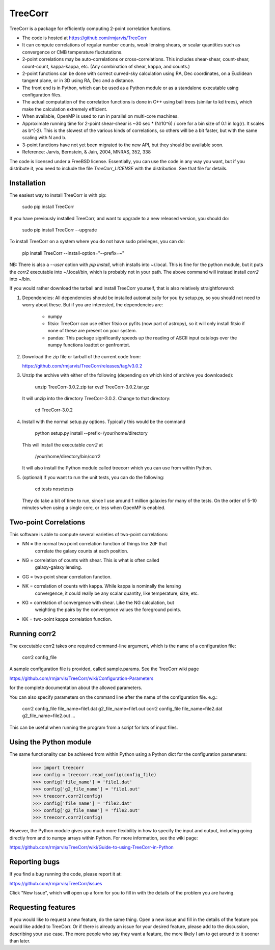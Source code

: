 TreeCorr
========

TreeCorr is a package for efficiently computing 2-point correlation functions.

- The code is hosted at https://github.com/rmjarvis/TreeCorr
- It can compute correlations of regular number counts, weak lensing shears, or
  scalar quantities such as convergence or CMB temperature fluctutations.
- 2-point correlations may be auto-correlations or cross-correlations.  This
  includes shear-shear, count-shear, count-count, kappa-kappa, etc.  (Any
  combination of shear, kappa, and counts.)
- 2-point functions can be done with correct curved-sky calculation using
  RA, Dec coordinates, on a Euclidean tangent plane, or in 3D using RA, Dec
  and a distance.
- The front end is in Python, which can be used as a Python module or as a 
  standalone executable using configuration files.
- The actual computation of the correlation functions is done in C++ using ball
  trees (similar to kd trees), which make the calculation extremely
  efficient.
- When available, OpenMP is used to run in parallel on multi-core machines.
- Approximate running time for 2-point shear-shear is ~30 sec * (N/10^6) / core
  for a bin size of 0.1 in log(r).  It scales as b^(-2).  This is the slowest
  of the various kinds of correlations, so others will be a bit faster, but
  with the same scaling with N and b.
- 3-point functions have not yet been migrated to the new API, but they should
  be available soon.
- Reference: Jarvis, Bernstein, & Jain, 2004, MNRAS, 352, 338

The code is licensed under a FreeBSD license.  Essentially, you can use the 
code in any way you want, but if you distribute it, you need to include the 
file `TreeCorr_LICENSE` with the distribution.  See that file for details.


Installation
------------

The easiest way to install TreeCorr is with pip:

    sudo pip install TreeCorr

If you have previously installed TreeCorr, and want to upgrade to a new
released version, you should do:

    sudo pip install TreeCorr --upgrade

To install TreeCorr on a system where you do not have sudo privileges,
you can do:

    pip install TreeCorr --install-option="--prefix=~"

NB: There is also a `--user` option with `pip install`, which installs into
~/.local.  This is fine for the python module, but it puts the `corr2`
executable into ~/.local/bin, which is probably not in your path.  The above
command will instead install `corr2` into ~/bin.


If you would rather download the tarball and install TreeCorr yourself,
that is also relatively straightforward:

1. Dependencies: All dependencies should be installed automatically for you by
   setup.py, so you should not need to worry about these.  But if you are
   interested, the dependencies are:
    - numpy
    - fitsio: TreeCorr can use either fitsio or pyfits (now part of astropy),
      so it will only install fitsio if none of these are present on your
      system.
    - pandas: This package significantly speeds up the reading of ASCII
      input catalogs over the numpy functions loadtxt or genfromtxt.

2. Download the zip file or tarball of the current code from:

   https://github.com/rmjarvis/TreeCorr/releases/tag/v3.0.2

3. Unzip the archive with either of the following (depending on which kind
   of archive you downloaded):

        unzip TreeCorr-3.0.2.zip
        tar xvzf TreeCorr-3.0.2.tar.gz

   It will unzip into the directory TreeCorr-3.0.2. Change to that directory:

        cd TreeCorr-3.0.2

4. Install with the normal setup.py options.  Typically this would be the
   command

        python setup.py install --prefix=/your/home/directory

   This will install the executable `corr2` at

        /your/home/directory/bin/corr2

   It will also install the Python module called treecorr which you can use
   from within Python.

5. (optional) If you want to run the unit tests, you can do the following:

        cd tests
        nosetests

   They do take a bit of time to run, since I use around 1 million galaxies
   for many of the tests.  On the order of 5-10 minutes when using a single
   core, or less when OpenMP is enabled.


Two-point Correlations
----------------------

This software is able to compute several varieties of two-point correlations:

- NN = the normal two point correlation function of things like 2dF that
     correlate the galaxy counts at each position.
- NG = correlation of counts with shear.  This is what is often called
     galaxy-galaxy lensing.
- GG = two-point shear correlation function.
- NK = correlation of counts with kappa.  While kappa is nominally the lensing
     convergence, it could really be any scalar quantity, like temperature,
     size, etc.
- KG = correlation of convergence with shear.  Like the NG calculation, but 
     weighting the pairs by the convergence values the foreground points.
- KK = two-point kappa correlation function.


Running corr2
-------------

The executable corr2 takes one required command-line argument, which is the 
name of a configuration file:

    corr2 config_file

A sample configuration file is provided, called sample.params.  See the
TreeCorr wiki page

https://github.com/rmjarvis/TreeCorr/wiki/Configuration-Parameters

for the complete documentation about the allowed parameters.

You can also specify parameters on the command line after the name of 
the configuration file. e.g.:

    corr2 config_file file_name=file1.dat g2_file_name=file1.out
    corr2 config_file file_name=file2.dat g2_file_name=file2.out
    ...

This can be useful when running the program from a script for lots of input 
files.


Using the Python module
-----------------------

The same functionality can be achieved from within Python using a Python dict
for the configuration parameters:

    >>> import treecorr
    >>> config = treecorr.read_config(config_file)
    >>> config['file_name'] = 'file1.dat'
    >>> config['g2_file_name'] = 'file1.out'
    >>> treecorr.corr2(config)
    >>> config['file_name'] = 'file2.dat'
    >>> config['g2_file_name'] = 'file2.out'
    >>> treecorr.corr2(config)

However, the Python module gives you much more flexibility in how to specify
the input and output, including going directly from and to numpy arrays within
Python.  For more information, see the wiki page:

https://github.com/rmjarvis/TreeCorr/wiki/Guide-to-using-TreeCorr-in-Python

Reporting bugs
--------------

If you find a bug running the code, please report it at:

https://github.com/rmjarvis/TreeCorr/issues

Click "New Issue", which will open up a form for you to fill in with the
details of the problem you are having.


Requesting features
-------------------

If you would like to request a new feature, do the same thing.  Open a new
issue and fill in the details of the feature you would like added to TreeCorr.
Or if there is already an issue for your desired feature, please add to the 
discussion, describing your use case.  The more people who say they want a
feature, the more likely I am to get around to it sooner than later.


